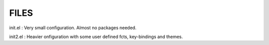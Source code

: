 FILES
=====

init.el : Very small configuration. Almost no packages needed.

init2.el : Heavier onfiguration with some user defined fcts, key-bindings and themes. 
